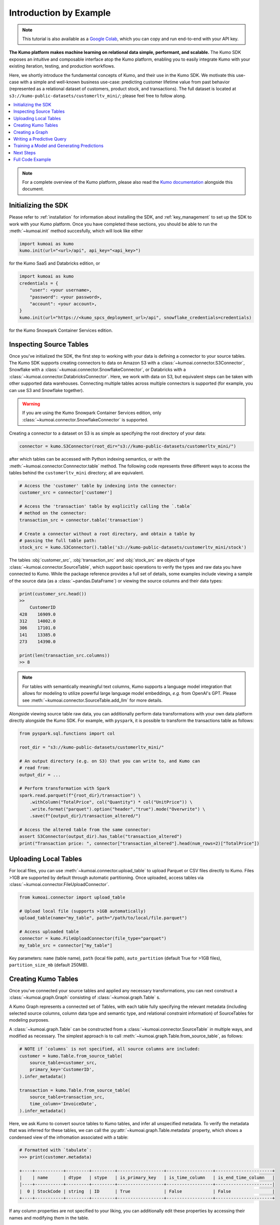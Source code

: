 .. _intro_by_example:

Introduction by Example
=======================

.. note::
  This tutorial is also available as a
  `Google Colab <https://colab.research.google.com/drive/1WOyMm8gdT1lwrmgRjJUSwb940sn6jUM4?usp=sharing>`__,
  which you can copy and run end-to-end with your API key.


**The Kumo platform makes machine learning on relational data simple, performant,
and scalable.** The Kumo SDK exposes an intuitive and composable interface atop
the Kumo platform, enabling you to easily integrate Kumo with your existing
iteration, testing, and production workflows.

Here, we shortly introduce the fundamental concepts of Kumo, and their use in
the Kumo SDK. We motivate this use-case with a simple and well-known business
use-case: predicting customer lifetime value from past behavior (represented
as a relational dataset of customers, product stock, and transactions). The
full dataset is located at ``s3://kumo-public-datasets/customerltv_mini/``;
please feel free to follow along.

.. contents::
    :local:

.. note::
    For a complete overview of the Kumo platform, please also read the `Kumo
    documentation <https://docs.kumo.ai/docs/welcome-to-kumo>`__ alongside this
    document.

Initializing the SDK
~~~~~~~~~~~~~~~~~~~~

Please refer to :ref:`installation` for information about installing the SDK,
and :ref:`key_management` to set up the SDK to work with your Kumo platform.
Once you have completed these sections, you should be able to run the
:meth:`~kumoai.init` method succesfully, which will look like either

.. code-block:: python

    import kumoai as kumo
    kumo.init(url="<url>/api", api_key="<api_key>")

for the Kumo SaaS and Databricks edition, or

.. code-block:: python

    import kumoai as kumo
    credentials = {
        "user": <your username>,
        "password": <your password>,
        "account": <your account>,
    }
    kumo.init(url="https://<kumo_spcs_deployment_url>/api", snowflake_credentials=credentials)

for the Kumo Snowpark Container Services edition.

Inspecting Source Tables
~~~~~~~~~~~~~~~~~~~~~~~~

Once you've initialized the SDK, the first step to working with your data is
defining a connector to your source tables. The Kumo SDK supports creating
connectors to data on Amazon S3 with a :class:`~kumoai.connector.S3Connector`,
Snowflake with a :class:`~kumoai.connector.SnowflakeConnector`, or Databricks
with a :class:`~kumoai.connector.DatabricksConnector`. Here, we
work with data on S3, but equivalent steps can be taken with other supported
data warehouses. Connecting multiple tables across multiple connectors is
supported (for example, you can use S3 and Snowflake together).

.. warning::
    If you are using the Kumo Snowpark Container Services edition, only
    :class:`~kumoai.connector.SnowflakeConnector` is supported.

Creating a connector to a dataset on S3 is as simple as specifying the root
directory of your data:

.. code-block::

    connector = kumo.S3Connector(root_dir="s3://kumo-public-datasets/customerltv_mini/")

after which tables can be accessed with Python indexing semantics, or with the
:meth:`~kumoai.connector.Connnector.table` method. The following code
represents three different ways to access the tables behind the
``customerltv_mini`` directory; all are equivalent.

.. code-block::

    # Access the 'customer' table by indexing into the connector:
    customer_src = connector['customer']

    # Access the 'transaction' table by explicitly calling the `.table`
    # method on the connector:
    transaction_src = connector.table('transaction')

    # Create a connector without a root directory, and obtain a table by
    # passing the full table path:
    stock_src = kumo.S3Connector().table('s3://kumo-public-datasets/customerltv_mini/stock')

The tables :obj:`customer_src`, :obj:`transaction_src` and :obj:`stock_src` are
objects of type :class:`~kumoai.connector.SourceTable`, which support basic
operations to verify the types and raw data you have connected to Kumo. While
the package reference provides a full set of details, some examples include
viewing a sample of the source data (as a :class:`~pandas.DataFrame`)
or viewing the source columns and their data types:

.. code-block:: python

    print(customer_src.head())
    >>
        CustomerID
    428    16909.0
    312    14002.0
    306    17101.0
    141    13385.0
    273    14390.0

    print(len(transaction_src.columns))
    >> 8

.. note::

    For tables with semantically meaningful text columns, Kumo supports a
    language model integration that allows for modeling to utilize powerful
    large language model embeddings, *e.g.* from OpenAI's GPT. Please see
    :meth:`~kumoai.connector.SourceTable.add_llm` for more details.

Alongside viewing source table raw data, you can additionally perform data
transformations with your own data platform directly alongside the Kumo SDK.
For example, with ``pyspark``, it is possible to transform the transactions
table as follows:

.. code-block:: python

    from pyspark.sql.functions import col

    root_dir = "s3://kumo-public-datasets/customerltv_mini/"

    # An output directory (e.g. on S3) that you can write to, and Kumo can
    # read from:
    output_dir = ...

    # Perform transformation with Spark
    spark.read.parquet(f"{root_dir}/transaction") \
        .withColumn("TotalPrice", col("Quantity") * col("UnitPrice")) \
        .write.format("parquet").option("header","true").mode("Overwrite") \
        .save(f"{output_dir}/transaction_altered/")

    # Access the altered table from the same connector:
    assert S3Connector(output_dir).has_table("transaction_altered")
    print("Transaction price: ", connector["transaction_altered"].head(num_rows=2)["TotalPrice"])

Uploading Local Tables
~~~~~~~~~~~~~~~~~~~~~~~

For local files, you can use :meth:`~kumoai.connector.upload_table` to upload
Parquet or CSV files directly to Kumo. Files >1GB are supported by default
through automatic partitioning. Once uploaded, access tables via
:class:`~kumoai.connector.FileUploadConnector`.

.. code-block:: python

    from kumoai.connector import upload_table

    # Upload local file (supports >1GB automatically)
    upload_table(name="my_table", path="/path/to/local/file.parquet")

    # Access uploaded table
    connector = kumo.FileUploadConnector(file_type="parquet")
    my_table_src = connector["my_table"]

Key parameters: ``name`` (table name), ``path`` (local file path),
``auto_partition`` (default True for >1GB files), ``partition_size_mb`` (default 250MB).

Creating Kumo Tables
~~~~~~~~~~~~~~~~~~~~~

Once you've connected your source tables and applied any necessary
transformations, you can next construct a :class:`~kumoai.graph.Graph`
consisting of :class:`~kumoai.graph.Table` s.

A Kumo Graph represents a connected set of Tables, with each table fully
specifying the relevant metadata (including selected source columns, column
data type and semantic type, and relational constraint information) of
SourceTables for modeling purposes.

A :class:`~kumoai.graph.Table` can be constructed from a
:class:`~kumoai.connector.SourceTable` in multiple ways, and modified as
necessary. The simplest approach is to call
:meth:`~kumoai.graph.Table.from_source_table`, as follows:

.. code-block:: python

    # NOTE if `columns` is not specified, all source columns are included:
    customer = kumo.Table.from_source_table(
        source_table=customer_src,
        primary_key='CustomerID',
    ).infer_metadata()

    transaction = kumo.Table.from_source_table(
        source_table=transaction_src,
        time_column='InvoiceDate',
    ).infer_metadata()

Here, we ask Kumo to convert source tables to Kumo tables, and infer all
unspecified metadata. To verify the metadata that was inferred for these
tables, we can call the :py:attr:`~kumoai.graph.Table.metadata` property, which shows
a condensed view of the infromation associated with a table:

.. code-block:: python

    # Formatted with `tabulate`:
    >>> print(customer.metadata)

    +----+-----------+---------+---------+------------------+------------------+----------------------+
    |    | name      | dtype   | stype   | is_primary_key   | is_time_column   | is_end_time_column   |
    |----+-----------+---------+---------+------------------+------------------+----------------------|
    |  0 | StockCode | string  | ID      | True             | False            | False                |
    +----+-----------+---------+---------+------------------+------------------+----------------------+

If any column properties are not specified to your liking, you can additionally
edit these properties by accessing their names and modifying them in the table.

You can also choose to specify the table from the ground-up, optionally
inferring metadata for any non-fully-specified columns:

.. code-block:: python

    stock = kumo.Table(
        source_table=stock_src,
        columns=dict(name='StockCode', stype='ID'),  # will infer dtype='string'
        primary_key='StockCode',
    ).infer_metadata()

    # Validate the table's correctness:
    stock.validate(verbose=True)

No matter how you create your table, :class:`~kumoai.graph.Table` additionally
exposes methods to inspect a table's metadata and adjust included columns, data
types, semantic types, and other relevant metadata.

.. code-block:: python

    # Set and access a data type for a column ("StockCode") in the stock table;
    # this can be done for all properties of the table.
    stock.column("StockCode").dtype = "string"
    print(stock["StockCode"].dtype)

Note that :meth:`~kumoai.graph.Table.column` returns a
:class:`~kumoai.graph.Column` object, which contains the relevant metadata for
the column of a table.

Creating a Graph
~~~~~~~~~~~~~~~~

After defining all :class:`~kumoai.graph.Table` objects, we next construct a
:class:`~kumoai.graph.Graph` over these tables. A Graph connects the Tables
by their primary key / foreign key relationships, and can be constructed by
specifying the tables that partake in it along with these relationships.

.. code-block:: python

    graph = kumo.Graph(
        # These are the tables that participate in the graph: the keys of this
        # dictionary are the names of the tables, and the values are the Table
        # objects that correspond to these names:
        tables={
            'customer': customer,
            'stock': stock,
            'transaction': transaction,
        },

        # These are the edges that define the primary key / foreign key
        # relationships between the tables defined above. Here, `src_table`
        # is the table that has the foreign key `fkey`, which maps to the
        # table `dst_table`'s primary key:`
        edges=[
            dict(src_table='transaction', fkey='StockCode', dst_table='stock'),
            dict(src_table='transaction', fkey='CustomerID', dst_table='customer'),
        ],
    )

    # Validate the graph's correctness:
    graph.validate(verbose=True)

Writing a Predictive Query
~~~~~~~~~~~~~~~~~~~~~~~~~~~

Once you've set up the Graph of your Tables, you can define a machine learning
problem as a Kumo :class:`~kumoai.pquery.PredictiveQuery` on your Graph.
Predictive queries are written using the predictive query language (PQL), a
concise SQL-like syntax that allows you to define a model for a new business
problem. For information on the construction of a query string, please visit the
Kumo `documentation <https://docs.kumo.ai/docs/pquery-structure/>`__.

In this example, we'll be predicting customer lifetime value, which can be
modeled as a regression problem to predict the maximum quantity of transactions
for each customer over the next 30 days, given that the customer has made
over 15 units worth of transactions in the past 7 days:

.. code-block:: python

    pquery = kumo.PredictiveQuery(
        graph=graph,
        query=(
            "PREDICT MAX(transaction.Quantity, 0, 30)\n"
            "FOR EACH customer.CustomerID\n"
            "ASSUMING SUM(transaction.UnitPrice, 0, 7, days) > 15"
        ),
    )

    # Validate the predictive query syntax:
    pquery.validate(verbose=True)

Training a Model and Generating Predictions
~~~~~~~~~~~~~~~~~~~~~~~~~~~~~~~~~~~~~~~~~~~~

To recap: starting with raw data (in the form of
:class:`~kumoai.connector.SourceTable` objects), we created a
:class:`~kumoai.graph.Graph` consisting of Kumo :class:`~kumoai.graph.Table`
objects, with the graph specifying relationships between the tables and the
tables specifying machine learning metadata for each table. We next defined a
:class:`~kumoai.pquery.PredictiveQuery` to represent a machine learning problem
as a statement in Kumo's querying language.

We can now train a Kumo model with two simple steps:

.. code-block:: python

    model_plan = pquery.suggest_model_plan()
    trainer = kumo.Trainer(model_plan)
    training_job = trainer.fit(
        graph=graph,
        train_table=pquery.generate_training_table(non_blocking=True),
        non_blocking=False,
    )
    print(f"Training metrics: {training_job.metrics()}")

Let's step through each of these lines of code. Line 1 defines the Kumo modeling
plan that the predictive query suggests for use in training. You can either use
the default model plan directly (as is done above), or can adjust any of the
parameters to your liking. Line 2 creates a :class:`~kumoai.trainer.Trainer`
object initialized with the model plan, which manages the training of your
query. Line 3's call to :meth:`~kumoai.trainer.Trainer.fit` accepts a graph
(created above) and a training table (produced by the predicitve query), and
trains a model. Line 4 outputs metrics for the job -- that's it!

.. note::

    The Kumo SDK makes extensive use of ``non_blocking`` as an optional
    parameter for long-running operations. Setting this flag to ``True``
    lets a long-running operation return immediately, returning a ``Future``
    object that tracks the operation as it runs in the background. Setting this
    flag to ``False`` lets a long-running operation wait until its completion
    (success or failure) before returning. Please see the package reference
    for more detials.

Once a model has been trained, we can use it to generate batch predictions that
we can write to an external data source. This can be achieved with the
following code:

.. code-block:: python

    # Predict on your trained model:
    # For v1.4 and above:
    from kumoai.artifact_export.config import OutputConfig
    # For v1.3 and below (backward compatible):
    # from kumoai.trainer.config import OutputConfig

    prediction_job = trainer.predict(
        graph=graph,
        prediction_table=pquery.generate_prediction_table(non_blocking=True),
        output_config=OutputConfig(
            output_types={'predictions', 'embeddings'},
            output_connector=connector,
            output_table_name='kumo_predictions',
        ),
        training_job_id=training_job.job_id,  # use our training job's model
        non_blocking=False,
    )
    print(f'Batch prediction job summary: {prediction_job.summary()}')

which will generate batch predictions to the same connector that contained our
source data.

Next Steps
~~~~~~~~~~

While this example covered many of the core concepts underpinning the Kumo
SDK, the SDK provides much more advanced functionality to help improve model
iteration speed, evaluate champion/challenger models in production use-cases,
integrate cleanly with upstream and downstream data pipelines, and more. Please
avail yourself of the full set of package documentation and reach out to your
sales engineer with any further questions, comments, and concerns.


Full Code Example
~~~~~~~~~~~~~~~~~

A full code example on the CustomerLTV dataset discussed above follows.

.. code-block:: python

    import kumoai as kumo

    # Initialize the SDK:
    kumo.init(url="https://<customer_id>.kumoai.cloud/api", api_key=API_KEY)

    # Create a Connector:
    connector = kumo.S3Connector("s3://kumo-public-datasets/customerltv_mini_integ_test/")

    # Create Tables from SourceTables:
    customer = kumo.Table.from_source_table(
        source_table=connector.table('customer'),
        primary_key='CustomerID,
    ).infer_metadata()

    stock = kumo.Table.from_source_table(
        source_table=connector.table('stock'),
        primary_key='StockCode,
    ).infer_metadata()

    transaction = kumo.Table.from_source_table(
        source_table=connector.table('transaction'),
        time_column='InvoiceDate',
    ).infer_metadata()

    # Create a Graph:
    graph = kumo.Graph(
        tables={
            'customer': customer,
            'stock': stock,
            'transaction': transaction,
        },
        edges=[
            dict(src_table='transaction', fkey='StockCode', dst_table='stock'),
            dict(src_table='transaction', fkey='CustomerID', dst_table='customer'),
        ],
    )

    # Validate the Graph:
    graph.validate(verbose=True)

    # Create a Predictive Query on the Graph:
    pquery = kumo.PredictiveQuery(
        graph=graph,
        query=(
            "PREDICT MAX(transaction.Quantity, 0, 30)\n"
            "FOR EACH customer.CustomerID\n"
            "ASSUMING SUM(transaction.UnitPrice, 0, 7, days) > 15"
        ),
    )

    # Validate the predictive query syntax:
    pquery.validate(verbose=True)

    # Create a modeling plan, and a Trainer object to train a model:
    model_plan = pquery.suggest_model_plan()
    trainer = kumo.Trainer(model_plan)

    # Train a model:
    training_job = trainer.fit(
        graph=graph,
        train_table=pquery.generate_training_table(non_blocking=True),
        non_blocking=False,
    )
    print(f"Training metrics: {training_job.metrics()}")

    # Predict on your trained model:
    # For v1.4 and above:
    from kumoai.artifact_export.config import OutputConfig
    # For v1.3 and below (backward compatible):
    # from kumoai.trainer.config import OutputConfig

    prediction_job = trainer.predict(
        graph=graph,
        prediction_table=pquery.generate_prediction_table(non_blocking=True),
        output_config=OutputConfig(
            output_types={'predictions', 'embeddings'},
            output_connector=connector,
            output_table_name='kumo_predictions',
        ),
        training_job_id=training_job.job_id,  # use our training job's model
        non_blocking=False,
    )
    print(f'Batch prediction job summary: {prediction_job.summary()}')
